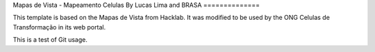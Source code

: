 Mapas de Vista - Mapeamento Celulas
By Lucas Lima and BRASA
==============

This template is based on the Mapas de Vista from Hacklab. It was modified to be used by the ONG Celulas de Transformação in its web portal.

This is a test of Git usage.

